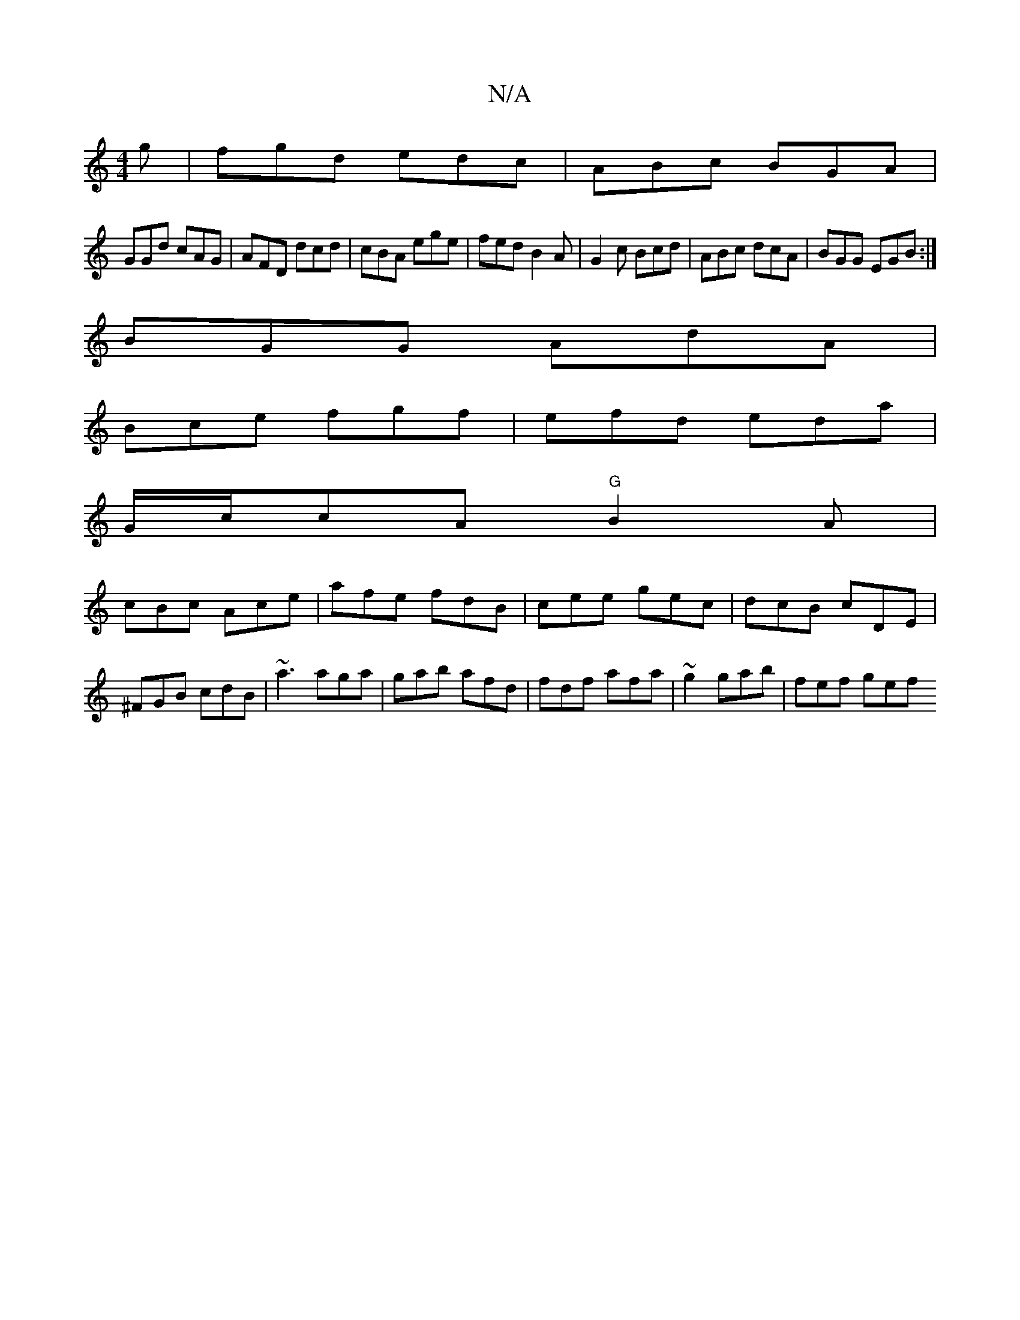 X:1
T:N/A
M:4/4
R:N/A
K:Cmajor
g|fgd edc|ABc BGA|
GGd cAG|AFD dcd|cBA ege|fed B2A|G2c Bcd|ABc dcA|BGG EGB:|
BGG AdA |
Bce fgf|efd eda|
G/c/cA "G"B2A|
cBc Ace|afe fdB|cee gec|dcB cDE|^FGB cdB|~a3 aga|gab afd|fdf afa|~g2 gab |fef gef
